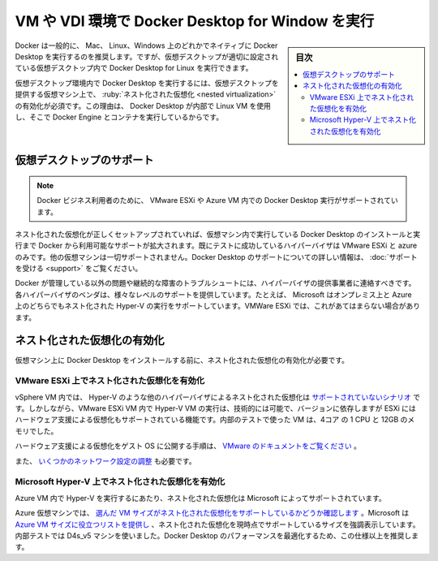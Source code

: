 ﻿.. -*- coding: utf-8 -*-
.. URL: https://docs.docker.com/desktop/vm-vdi/
   doc version: 20.10
      https://github.com/docker/docker.github.io/blob/master/desktop/vm-vdi.md
.. check date: 2022/09/17
.. Commits on Aug 24, 2022 ff003660554045b368df6ab80cf92e91420a9085
.. -----------------------------------------------------------------------------

.. Run Docker Desktop for Windows in a VM or VDI environment
.. _run-docker-desktop-for-windows-in-a-vm-or-vdi-environment:

==================================================
VM や VDI 環境で Docker Desktop for Window を実行
==================================================

.. sidebar:: 目次

   .. contents::
       :depth: 3
       :local:

.. In general, Docker recommends running Docker Desktop natively on either Mac, Linux, or Windows. However, Docker Desktop for Windows can run inside a virtual desktop provided the virtual desktop is properly configured.

Docker は一般的に、 Mac、 Linux、Windows 上のどれかでネイティブに Docker Desktop を実行するのを推奨します。ですが、仮想デスクトップが適切に設定されている仮想デスクトップ内で Docker Desktop for Linux を実行できます。

.. To run Docker Desktop in a virtual desktop environment, it is essential nested virtualization is enabled on the virtual machine that provides the virtual desktop. This is because, under the hood, Docker Desktop is using a Linux VM in which it runs Docker Engine and the containers.

仮想デスクトップ環境内で Docker Desktop を実行するには、仮想デスクトップを提供する仮想マシン上で、 :ruby:`ネスト化された仮想化 <nested virtualization>` の有効化が必須です。この理由は、 Docker Desktop が内部で Linux VM を使用し、そこで Docker Engine とコンテナを実行しているからです。

.. Virtual desktop support
.. _desktop-virtual-desktop-support:

仮想デスクトップのサポート
==============================

.. Support for running Docker Desktop on a virtual desktop is available to Docker Business customers, on VMware ESXi or Azure VMs only.

.. note::

   Docker ビジネス利用者のために、 VMware ESXi や Azure VM 内での Docker Desktop 実行がサポートされています。

.. The support available from Docker extends to installing and running Docker Desktop inside the VM, once the nested virtualization is set up correctly. The only hypervisors we have successfully tested are VMware ESXi and Azure, and there is no support for other VMs. For more information on Docker Desktop support, see Get support.

ネスト化された仮想化が正しくセットアップされていれば、仮想マシン内で実行している Docker Desktop のインストールと実行まで Docker から利用可能なサポートが拡大されます。既にテストに成功しているハイパーバイザは VMware ESXi と azure のみです。他の仮想マシンは一切サポートされません。Docker Desktop のサポートについての詳しい情報は、 :doc:`サポートを受ける <support>` をご覧ください。

.. For troubleshooting problems and intermittent failures that are outside of Docker’s control, you should contact your hypervisor vendor. Each hypervisor vendor offers different levels of support. For example, Microsoft supports running nested Hyper-V both on-prem and on Azure, with some version constraints. This may not be the case for VMWare ESXi.

Docker が管理している以外の問題や継続的な障害のトラブルシュートには、ハイパーバイザの提供事業者に連絡すべきです。各ハイパーバイザのベンダは、様々なレベルのサポートを提供しています。たとえば、 Microsoft はオンプレミス上と Azure 上のどちらでもネスト化された Hyper-V の実行をサポートしています。VMWare ESXi では、これがあてはまらない場合があります。

.. Enable nested virtualization
.. _desktop-enable-nested-virtualization:

ネスト化された仮想化の有効化
==============================

.. You must enable nested virtualization before you install Docker Desktop on a virtual machine.

仮想マシン上に Docker Desktop をインストールする前に、ネスト化された仮想化の有効化が必要です。

.. Enable nested virtualization on VMware ESXi
.. _desktop-enable-nested-virtualization-on-vmware-esxi:

VMware ESXi 上でネスト化された仮想化を有効化
--------------------------------------------------

.. Nested virtualization of other hypervisors like Hyper-V inside a vSphere VM is not a supported scenario. However, running Hyper-V VM in a VMware ESXi VM is technically possible and, depending on the version, ESXi includes hardware-assisted virtualization as a supported feature. For internal testing, we used a VM that had 1 CPU with 4 cores and 12GB of memory.

vSphere VM 内では、 Hyper-V のような他のハイパーバイザによるネスト化された仮想化は `サポートされていないシナリオ <https://kb.vmware.com/s/article/2009916>`_ です。しかしながら、VMware ESXi VM 内で Hyper-V VM の実行は、技術的には可能で、バージョンに依存しますが ESXi にはハードウェア支援による仮想化もサポートされている機能です。内部のテストで使った VM は、4コア の 1 CPU と 12GB のメモリでした。

.. For steps on how to expose hardware-assisted virtualization to the guest OS, see VMware’s documentation.

ハードウェア支援による仮想化をゲスト OS に公開する手順は、 `VMware のドキュメントをご覧ください <https://docs.vmware.com/en/VMware-vSphere/7.0/com.vmware.vsphere.vm_admin.doc/GUID-2A98801C-68E8-47AF-99ED-00C63E4857F6.html>`_ 。

.. You may also need to configure some network settings.

また、 `いくつかのネットワーク設定の調整 <https://www.vembu.com/blog/nested-hyper-v-vms-on-a-vmware-esxi-server>`_ も必要です。

.. Enable nested virtualization on Microsoft Hyper-V
.. _desktop-enable-nested-virtualization-on-microsoft-hyper-v:

Microsoft Hyper-V 上でネスト化された仮想化を有効化
--------------------------------------------------

.. Nested virtualization is supported by Microsoft for running Hyper-V inside an Azure VM.

Azure VM 内で Hyper-V を実行するにあたり、ネスト化された仮想化は Microsoft によってサポートされています。

.. For Azure virtual machines, check that the VM size chosen supports nested virtualization. Microsoft provides a helpful list on Azure VM sizes and highlights the sizes that currently support nested virtualization. For internal testing, we used D4s_v5 machines. We recommend this specification or above for optimal performance of Docker Desktop.

Azure 仮想マシンでは、 `選んだ VM サイズがネスト化された仮想化をサポートしているかどうか確認します <https://docs.microsoft.com/en-us/azure/virtual-machines/sizes>`_ 。Microsoft は `Azure VM サイズに役立つリストを提供し <https://docs.microsoft.com/en-us/azure/virtual-machines/acu>`_ 、ネスト化された仮想化を現時点でサポートしているサイズを強調表示しています。内部テストでは D4s_v5 マシンを使いました。Docker Desktop のパフォーマンスを最適化するため、この仕様以上を推奨します。

.. seealso::

   Run Docker Desktop for Windows in a VM or VDI environment
      https://docs.docker.com/desktop/vm-vdi/
